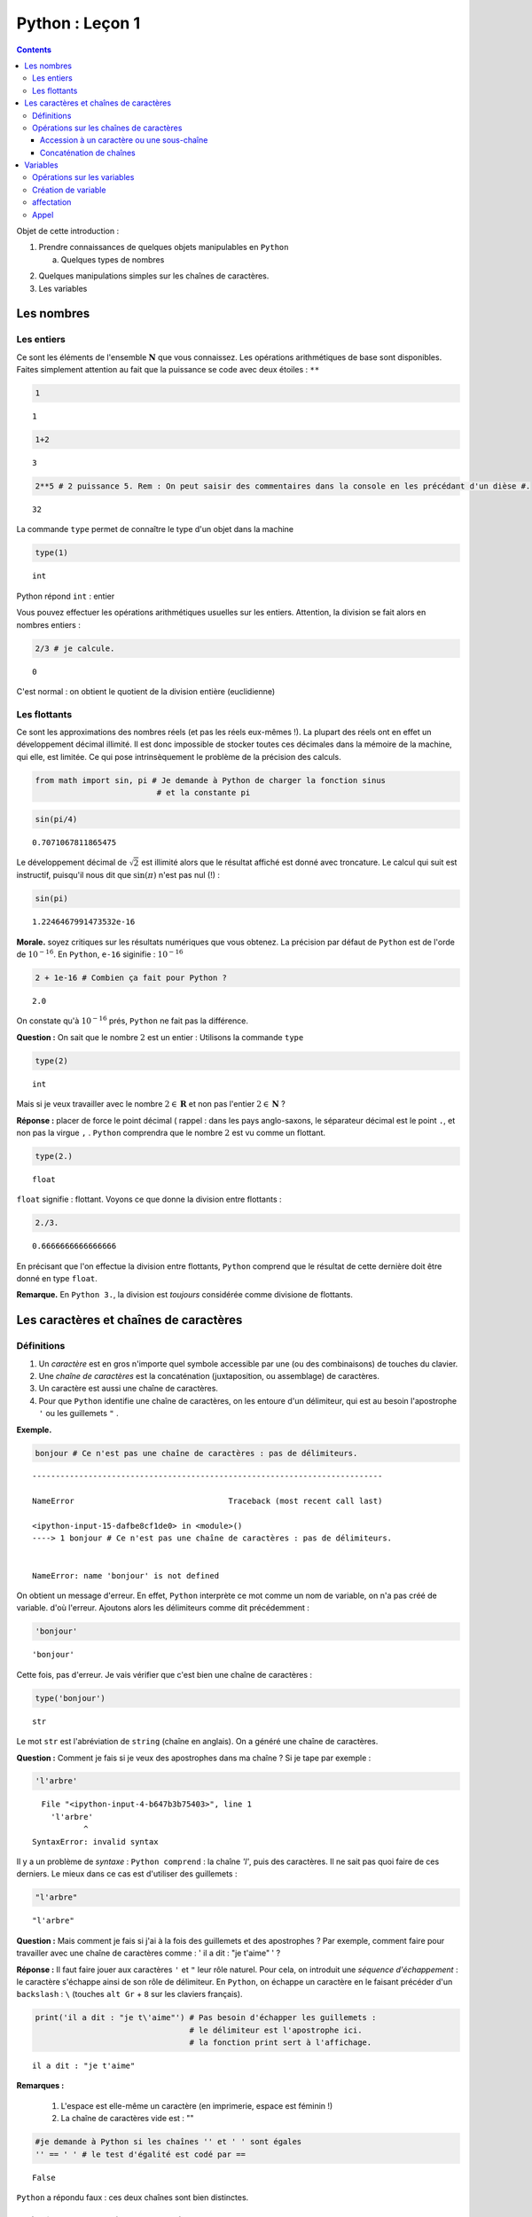 .. title: Informatique : Leçon 1
.. slug: objets-et-variables
.. date: 2015-09-04 13:39:19 UTC+02:00
.. tags: python, objets, variables, leçon
.. category: 
.. link: 
.. description: 
.. type: text


Python :  Leçon 1 
=================

.. class:: alert alert-info pull-right

.. contents::


Objet de cette introduction :

1. Prendre connaissances de quelques objets manipulables en ``Python``

   a. Quelques types de nombres 

.. raw:: html     

	 <!-- TEASER_END -->
   
   b. Les chaînes de caractères

2. Quelques manipulations simples sur les chaînes de caractères.
3. Les variables





   

Les nombres
-----------

Les entiers
~~~~~~~~~~~

Ce sont les éléments de l'ensemble :math:`\mathbf{N}` que vous
connaissez. Les opérations arithmétiques de base sont disponibles.
Faites simplement attention au fait que la puissance se code avec deux étoiles : ``**``



	 


.. code:: python

    1




.. parsed-literal::

    1



.. code:: python

    1+2




.. parsed-literal::

    3



.. code:: python

    2**5 # 2 puissance 5. Rem : On peut saisir des commentaires dans la console en les précédant d'un dièse #. 




.. parsed-literal::

    32





La commande ``type`` permet de connaître le type d'un objet dans la
machine

.. code:: python

    type(1)




.. parsed-literal::

    int



Python répond ``int`` : entier

Vous pouvez effectuer les opérations arithmétiques usuelles sur les
entiers. Attention, la division se fait alors en nombres entiers :

.. code:: python

    2/3 # je calcule.




.. parsed-literal::

    0



C'est normal : on obtient le quotient de la division entière
(euclidienne)

Les flottants
~~~~~~~~~~~~~

Ce sont les approximations des nombres réels (et pas les réels eux-mêmes
!). La plupart des réels ont en effet un développement décimal illimité.
Il est donc impossible de stocker toutes ces décimales dans la mémoire
de la machine, qui elle, est limitée. Ce qui pose intrinsèquement le
problème de la précision des calculs.

.. code:: python

    from math import sin, pi # Je demande à Python de charger la fonction sinus
                              # et la constante pi

.. code:: python

    sin(pi/4) 




.. parsed-literal::

    0.7071067811865475



Le développement décimal de :math:`\sqrt{2}` est illimité alors que le
résultat affiché est donné avec troncature. Le calcul qui suit est
instructif, puisqu'il nous dit que :math:`\sin(\pi)` n'est pas nul (!) :

.. code:: python

    sin(pi)




.. parsed-literal::

    1.2246467991473532e-16



**Morale.** soyez critiques sur les résultats numériques que vous
obtenez. La précision par défaut de ``Python`` est de l'orde de
:math:`10^{-16}`. En ``Python``, ``e-16`` siginifie : :math:`10^{-16}`

.. code:: python

    2 + 1e-16 # Combien ça fait pour Python ?




.. parsed-literal::

    2.0



On constate qu'à :math:`10^{-16}` prés, ``Python`` ne fait pas la
différence.

**Question :**  On sait que le nombre :math:`2` est un entier :
Utilisons la commande ``type``

.. code:: python

    type(2)




.. parsed-literal::

    int



Mais si je veux travailler avec le nombre :math:`2\in\mathbf{R}` et non pas l'entier :math:`2\in \mathbf{N}` ?

**Réponse :** placer de force le point décimal ( rappel : dans les pays
anglo-saxons, le séparateur décimal est le point ``.``, et non pas la
virgue ``,`` . ``Python`` comprendra que le nombre :math:`2` est vu
comme un flottant.

.. code:: python

    type(2.)




.. parsed-literal::

    float



``float`` signifie : flottant. Voyons ce que donne la division entre
flottants :

.. code:: python

    2./3.




.. parsed-literal::

    0.6666666666666666



En précisant que l'on effectue la division entre flottants, ``Python``
comprend que le résultat de cette dernière doit être donné en type
``float``.

**Remarque.** En ``Python 3.``, la division est *toujours*
considérée comme divisione de flottants.

Les caractères et chaînes de caractères
---------------------------------------

Définitions
~~~~~~~~~~~

1. Un *caractère* est en gros n'importe quel symbole accessible par une
   (ou des combinaisons) de touches du clavier.
2. Une *chaîne de caractères* est la concaténation (juxtaposition, ou
   assemblage) de caractères.
3. Un caractère est aussi une chaîne de caractères.
4. Pour que ``Python`` identifie une chaîne de caractères, on les
   entoure d'un délimiteur, qui est au besoin l'apostrophe ``'`` ou les
   guillemets ``"`` . 

**Exemple.**

.. code:: python

    bonjour # Ce n'est pas une chaîne de caractères : pas de délimiteurs.


::


    ---------------------------------------------------------------------------

    NameError                                 Traceback (most recent call last)

    <ipython-input-15-dafbe8cf1de0> in <module>()
    ----> 1 bonjour # Ce n'est pas une chaîne de caractères : pas de délimiteurs.
    

    NameError: name 'bonjour' is not defined


On obtient un message d'erreur. En effet, ``Python`` interprète ce mot
comme un nom de variable, on n'a pas créé de variable. d'où l'erreur.
Ajoutons alors les délimiteurs comme dit précédemment :

.. code:: python

    'bonjour'




.. parsed-literal::

    'bonjour'



Cette fois, pas d'erreur. Je vais vérifier que c'est bien une chaîne de
caractères :

.. code:: python

    type('bonjour')




.. parsed-literal::

    str



Le mot ``str`` est l'abréviation de ``string`` (chaîne en anglais). On a
généré une chaîne de caractères.


**Question \:** Comment je fais si je veux des apostrophes dans ma chaîne
? Si je tape par exemple :

.. code:: python

    'l'arbre' 


.. parsed-literal::


      File "<ipython-input-4-b647b3b75403>", line 1
        'l'arbre'
               ^
    SyntaxError: invalid syntax



Il y a un problème de *syntaxe* \: ``Python comprend`` : la chaîne `'l'`,
puis des caractères. Il ne sait pas quoi faire de ces derniers. Le mieux
dans ce cas est d'utiliser des guillemets :

.. code:: python

    "l'arbre"




.. parsed-literal::

    "l'arbre"



**Question \:** Mais comment je fais si j'ai à la fois des guillemets
et des apostrophes ? Par exemple, comment faire pour travailler avec 
une chaîne de caractères comme \:
' il a dit : "je t'aime" ' ?



**Réponse \:** Il faut faire jouer aux caractères ``'`` et ``"`` leur
rôle naturel. Pour cela, on introduit une *séquence d'échappement* : le
caractère s'échappe ainsi de son rôle de délimiteur. En ``Python``, on
échappe un caractère en le faisant précéder d'un ``backslash`` \: ``\``
(touches ``alt Gr`` + ``8`` sur les claviers français).

.. code:: python

    print('il a dit : "je t\'aime"') # Pas besoin d'échapper les guillemets : 
                                     # le délimiteur est l'apostrophe ici.
                                     # la fonction print sert à l'affichage.


.. parsed-literal::

    il a dit : "je t'aime"



**Remarques \:**

 1. L'espace est elle-même un caractère (en imprimerie, espace est féminin !) 
 2. La chaîne de caractères vide est : \"\"



.. code:: python

    #je demande à Python si les chaînes '' et ' ' sont égales
    '' == ' ' # le test d'égalité est codé par ==




.. parsed-literal::

    False



``Python`` a répondu faux : ces deux chaînes sont bien distinctes.

Opérations sur les chaînes de caractères
~~~~~~~~~~~~~~~~~~~~~~~~~~~~~~~~~~~~~~~~

Je vais considérer la chaîne de caractères suivante :

.. code:: python

    'anticonstitutionnellement'




.. parsed-literal::

    'anticonstitutionnellement'



Comme cette chaîne est longue à saisir, je vais la manipuler en la
stockant dans une variable que j'appelle ``mot`` (voir `plus tard`_  pour
les variables):

.. code:: python

    mot = 'anticonstitutionnellement'

.. code:: python

    print(mot)


.. parsed-literal::

    anticonstitutionnellement


.. code:: python

    type(mot)




.. parsed-literal::

    str



Accession à un caractère ou une sous-chaîne
^^^^^^^^^^^^^^^^^^^^^^^^^^^^^^^^^^^^^^^^^^^

Les caractères dans une chaîne sont numérotés à partir de ``0``

.. code:: python

    mot[0] # Python le premier caractère de la chaîne




.. parsed-literal::

    'a'



.. code:: python

    mot[-1] # Le dernier caractère




.. parsed-literal::

    't'



.. code:: python

    mot[-2] # Le deuxième caractère en partant de la fin




.. parsed-literal::

    'n'



.. code:: python

    mot[0:5] # les cinq premiers caractères




.. parsed-literal::

    'antic'



.. code:: python

    mot[3:8] # Je veux la sous-chaîne des caractères numéro 3,4,5,6 et 7




.. parsed-literal::

    'icons'



**Règle.** Dans ``mot[a:b]``, il y a ``b-a`` caractères.

Combien y a-t-il de lettres dans ``anticonstitutionnellement`` ?

.. code:: python

    len(mot) # len est l'abréviation de length (longueur)




.. parsed-literal::

    25



J'extrais de ce mot le mot 'constitution'

.. code:: python

    mot[4:16]




.. parsed-literal::

    'constitution'



Je demande si deux ``l`` se suivent :

.. code:: python

    'll' in mot  # Est-ce que la chaîne `ll` se trouve dans le mot ?




.. parsed-literal::

    True



.. code:: python

    'oui' in mot # on ne trouve pas 'oui' dans le mot.




.. parsed-literal::

    False



Concaténation de chaînes
^^^^^^^^^^^^^^^^^^^^^^^^

On utilise pour cela le ``+``

.. code:: python

    'bonjour'+' Monsieur' # Noter l'espace avant le M de Monsieur




.. parsed-literal::

    'bonjour Monsieur'



.. code:: python

    'bonjour'+'Monsieur'




.. parsed-literal::

    'bonjourMonsieur'



On peut aussi utiliser le ``*<n>`` pour répliquer ``<n>`` fois la
chaîne, ``<n>`` étant un entier. Par exemple, si je veux écrire 60 fois
``tictac`` :

.. code:: python

    'tictac '*60




.. parsed-literal::

    'tictac tictac tictac tictac tictac tictac tictac tictac tictac tictac tictac tictac tictac tictac tictac tictac tictac tictac tictac tictac tictac tictac tictac tictac tictac tictac tictac tictac tictac tictac tictac tictac tictac tictac tictac tictac tictac tictac tictac tictac tictac tictac tictac tictac tictac tictac tictac tictac tictac tictac tictac tictac tictac tictac tictac tictac tictac tictac tictac tictac '

.. _`plus tard`:  


Variables
---------



Les variables servent à manipuler plus aisément les objets de la
machine.

1. (définition informelle) : une variable est l'association d'un nom et
   d'un objet. Ce dernier est stocké dans une région localisée de
   l'espace mémoire de la machine.
2. L'objet associé à la variable s'appelle la *valeur courante* de la
   variable.

Opérations sur les variables
~~~~~~~~~~~~~~~~~~~~~~~~~~~~

On peut :

1. Créer une variable (opération de création ou initialisation d'une
   variable)
2. Modifier le contenu d'une variable (c'est-à-dire sa valeur courante).
   Cette opération s'appelle *affectation* ou *mise à jour* de la
   variable.
3. Utiliser le contenu d'une variable (opération nommée : *appel* de la
   variable)
4. Supprimer une variable.

**Remarque.** En dehors du caractère *underscore* :  ``_`` (le "tiret du 8"),
les caractères spéciaux (lettres accentuées, espaces, ponctuation) sont interdits.
Les noms de variables constitués uniquement de chiffres sont interdits
pour des raisons évidentes.

Création de variable
~~~~~~~~~~~~~~~~~~~~

.. code:: python

    toto # Pour l'instant, la variable appelée toto n'existe pas. Pour preuve :


::


    ---------------------------------------------------------------------------

    NameError                                 Traceback (most recent call last)

    <ipython-input-47-11a3e2290843> in <module>()
    ----> 1 toto
    

    NameError: name 'toto' is not defined


.. code:: python

    toto = ' bonjour ' # la valeur courante est la chaîne de caractères ' bonjour '

.. code:: python

    type(toto)




.. parsed-literal::

    str



affectation
~~~~~~~~~~~

Pour stocker l'entier :math:`2` dans une variable qu'on appelle
``toto``, on tape :

.. code:: python

    toto = 2

\*\* Attention : \*\* Le nom de la variable est à gauche du symbole
``=`` et à droite, l'objet.

.. code:: python

    print(toto)


.. parsed-literal::

    2


La nouvelle valeur courante affectée écrase donc l'ancienne.

Appel
~~~~~

On récupère le contenu d'une variable en l'appelant par son nom.

.. code:: python

    3 + toto # Qu'y avait-il dans toto ? L'appel se fait simplement en utilisant le nom de la variable




.. parsed-literal::

    5



.. code:: python

    '3' + toto # Soyez rigoureux et analysez la syntaxe


::


    ---------------------------------------------------------------------------

    TypeError                                 Traceback (most recent call last)

    <ipython-input-24-dc348e9b8641> in <module>()
    ----> 1 '3' + toto # Soyez rigoureux et analysez la syntaxe
    

    TypeError: cannot concatenate 'str' and 'int' objects


**Explication** (bien comprendre). ``Python`` analyse ainsi
l'instuction:

1. Il commence par voir ``3``. Grâce aux apostrophes, il sait que c'est
   une chaîne de caractères.
2. Ensuite, il voit un ``+`` : comme il avait juste avant une chaîne de
   caractères, il comprend que ce ``+`` désigne la concaténation de
   chaînes et pas l'addition des entiers (ou des flottants ou autre).
3. Après ce ``+``, Python s'attend à trouver une chaîne de caractères.
   Or il trouve ``toto``. Comme il n'y a pas délimiteurs autour, il
   comprend que c'est un *appel* de variable.
4. Comme ``toto`` contient un entier, ``Python`` ne peut rien
   concaténer.

Le message d'erreur dit bien : tu ne peux pas concaténer chaîne et
entier. Il faut donc convertir l'entier ``toto`` en chaîne. La commande
``str(objet)`` converit l'objet ``objet`` en chaîne de caractères.

.. code:: python

    '3'+str(toto)




.. parsed-literal::

    '32'



.. code:: python

    '3' + 'toto' # Ce n'est pas la même chose que ce qui précède




.. parsed-literal::

    '3toto'



**Ce qui suit est à bien comprendre aussi.**

.. code:: python

    toto = 2  #1
    toto = toto + 8 #1 

**Explication.**

1. Dans ``#1`` on a effectué une actualisation de variable : ``toto``
   contient l'entier :math:`2`.
2. Dans ``#2``, c'est encore une actualisation de la variable toto
   puisque l'instruction commence par ``toto =``
3. Le membre de droite contient :
     
    A. Un appel de la variable ``toto`` : son contenu est :math:`2` d'après ``#1`` 
    B. Une addition d'entiers (puisque le ``+`` est coordonné à l'entier ``toto``) 
    C. cette addition se fait entre :math:`2` et :math:`8`.

4. À la fin, on ``toto`` devrait donc être actualisé à la valeur
   :math:`10`. Vérifions :

.. code:: python

    print(toto)


.. parsed-literal::

    10

